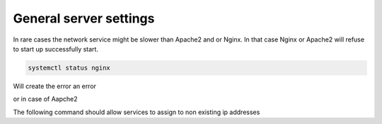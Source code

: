 #######################################
General server settings
#######################################

In rare cases the network service might be slower than Apache2 and or Nginx. In that case Nginx or Apache2 will refuse to start up successfully start.

.. code-block:: bash

  systemctl status nginx
  
Will create the error an error

.. code-block bash 

    nginx: [emerg] bind to x.x.x.x:80 failed (99: cannot assign requested address)
    
or in case of Aapche2

.. code-block bash 

    (99)Cannot assign requested address: AH00072: make_sock: could not bind to address x.x.x.x:8443
    
The following command should allow services to assign to non existing ip addresses

.. code-block bash 
    
    sysctl -w net.ipv4.ip_nonlocal_bind=1 
    
